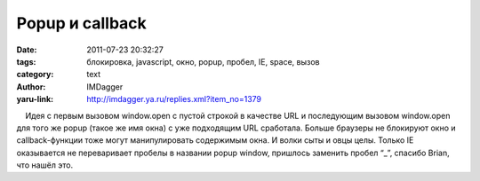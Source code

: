 Popup и callback
================
:date: 2011-07-23 20:32:27
:tags: блокировка, javascript, окно, popup, пробел, IE, space, вызов
:category: text
:author: IMDagger
:yaru-link: http://imdagger.ya.ru/replies.xml?item_no=1379

    Идея с первым вызовом window.open с пустой строкой в качестве URL и
последующим вызовом window.open для того же popup (такое же имя окна) с
уже подходящим URL сработала. Больше браузеры не блокируют окно и
callback-функции тоже могут манипулировать содержимым окна. И волки сыты
и овцы целы. Только IE оказывается не переваривает пробелы в названии
popup window, пришлось заменить пробел “\_”, спасибо Brian, что нашёл
это.

 

